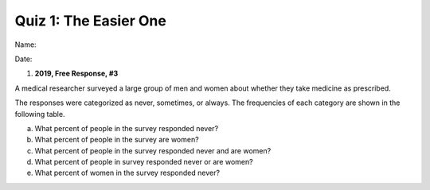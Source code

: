 ======================
Quiz 1: The Easier One
======================

Name:


Date:



1. **2019, Free Response, #3** 

A medical researcher surveyed a large group of men and women about whether they take medicine as prescribed.

The responses were categorized as never, sometimes, or always. The frequencies of each category are shown in the following table.

.. image:: ../../assets/imgs/classwork/2019_apstats_frp_03.png
    :align: center


a. What percent of people in the survey responded never?




b. What percent of people in the survey are women?




c. What percent of people in the survey responded never and are women?




d. What percent of people in survey responded never or are women?




e. What percent of women in the survey responded never?


